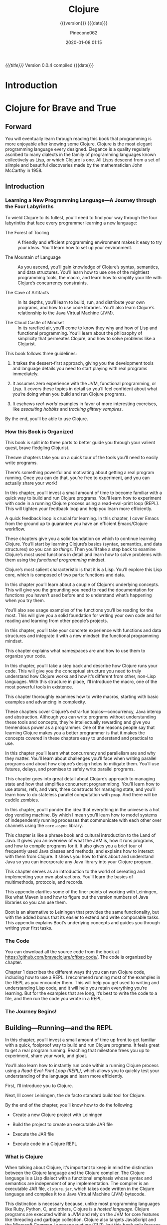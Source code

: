 # -*- mode:org; -*-

#+title:Clojure
#+subtitle:{{{version}}} {{{date}}}
#+author:Pinecone062
#+date:2020-01-08 01:15
#+macro:version Version 0.0.4

/{{{title}}}/ {{{version}}} compiled {{{date}}}

#+texinfo:@insertcopying


* Introduction
:PROPERTIES:
:unnumbered: t
:END:
* Clojure for Brave and True
:PROPERTIES:
:url: https://www.braveclojure.com
:author:   "Daniel Higginbotham"
:author-blog: http://flyingmachinestudios.com
:reviewer-blog: http://tailrecursion.com/~alan
:copyright: 2015
:publisher: "No Starch Press"
:isbn:     1-59327-591-9
:isbn-13:  978-1-59327-591-4
:END:

** Forward
#+cindex:John McCarthy
#+cindex:Lisp
You will eventually learn through reading this book that programming is more
enjoyable after knowing some Clojure.  Clojure is the most elegant programming
language every designed.  Elegance is a quality regularly ascribed to many
dialects in the family of programming languages known collectively as Lisp, or
which Clojure is one.   All Lisps descend from a set of siimple and beautiful
discoveries made by the mathematician John McCarthy in 1958.

** Introduction
:PROPERTIES:
:unnumbered: t
:END:

*** Learning a New Programming Language---A Journey through the Four Labyrinths
To wield Clojure to its fullest, you’ll need to find your way through the four
labyrinths that face every programmer learning a new language:

#+attr_texinfo: :indic b
- The Forest of Tooling ::

     A friendly and efficient programming environment makes it easy to try your
     ideas.  You’ll learn how to set up your environment.

- The Mountain of Language ::

     As you ascend, you’ll gain knowledge of Clojure’s syntax, semantics, and
     data structures.  You’ll learn how to use one of the mightiest programming
     tools, the macro, and learn how to simplify your life with Clojure’s
     concurrency constraints.

- The Cave of Artifacts ::

     In its depths, you’ll learn to build, run, and distribute your own
     programs, and how to use code libraries.  You’ll also learn Clojure’s
     relationship to the Java Virtual Machine (JVM).

- The Cloud Castle of Mindset ::

     In its rarefied air, you’ll come to know they why and how of Lisp and
     functional programming.  You’ll learn about the philosophy of simplicity
     that permeates Clojure, and how to solve problems like a Clojurist.


This book follows three guidelines:

1. It takes the dessert-first approach, giving you the development tools and
   language details you need to start playing with real programs immediately.

2. It assumes zero experience with the JVM, functional programming, or Lisp.
   It covers these topics in detail so you’ll feel confident about what you’re
   doing when you build and run Clojure programs.

3. It eschews /real-world/ examples in favor of more interesting exercises,
   like /assaulting hobbits/ and /tracking glittery vampires/.


By the end, you’ll be able to use Clojure.

*** How this Book is Organized

This book is split into three parts to better guide you through your valient
quest, brave fledgling Clojurist.

#+texinfo:@heading Part I---Environment Setup

Theswe chapters take you on a quick tour of the tools you’ll need to easily
write programs.

#+texinfo:@subheading Chapter 1---Building-Running-and the REPL

There’s something powerful and motivating about getting a real program
running.  Once you can do that, you’re free to experiment, and you can actually
share your work!

In this chapter, you’ll invest a small amount of time to become familiar with a
quick way to build and run Clojure programs.  You’ll learn how to experiment
with code in a running Clojure process using a read-eval-print loop (REPL).
This will tighten your feedback loop and help you learn more efficiently.

#+texinfo:@subheading How to use Emacs---an excellent Clojure Editor

A quick feedback loop is crucial for learning.  In this chapter, I cover Emacs
from the ground up to guarantee you have an efficient Emacs/Clojure workflow.

#+texinfo:@heading Part II---Language Fundamentals

These chapters give you a solid foundation on which to continue learning
Clojure.  You’ll start by learning Clojure’s basics (syntax, semantics, and
data structures) so you can /do things/.  Then you’ll take a step back to
examine Clojure’s most used functions in detail and learn how to solve problems
with them using the /functional programming/ mindset.

#+texinfo:@subheading Chapter 3---Do Things---a Clojure Crash Course

Clojure’s most salient characteristic is that it is a Lisp.  You’ll explore
this Lisp core, which is composed of two parts: functions and data.

#+texinfo:@subheading Chapter 4---Core Functions in Depth

In this chapter you’ll learn about a couple of Clojure’s underlying concepts.
This will give you the grounding you need to read the documentation for
functions you haven’t used before and to understand what’s happening when you
try them.

You’ll also see usage examples of the functions you’ll be reading for the
most.  This will give you a solid foundation for writing your own code and for
reading and learning from other people’s projects.

#+texinfo:@subheading Chapter 5---Functional Programming

In this chapter, you’ll take your concrete experience with functions and data
structures and integrate it with a new mindset: the functional programming
mindset.

#+texinfo:@subheading Chapter 6---Organizing your Project---A Librarian’s Tale

This chapter explains what namespaces are and how to use them to organize your
code.

#+texinfo:@subheading Chapter 7---Clojure Alchemy---Reading, Evaluation, and Macros

In this chapter, you’ll take a step back and describe how Clojure runs your
code.  This will give you the conceptual structure you need to truly understand
how Clojure works and how it’s different from other, non-Lisp languages.  With
this structure in place, I’ll introduce the macro, one of the most powerful
tools in existence.

#+texinfo:@subheading Writing Macros

This chapter thoroughly examines how to write macros, starting with basic
examples and advancing in complexity.

#+texinfo:@heading Part III---Advanced Topics

These chapters cover Clojure’s extra-fun topics---concurrency, Java interop and
abstraction.  Although you can write programs without understanding these tools
and concepts, they’re intellectually rewarding and give you tremendous power as
a programmer.  One of the reasons people say that learning Clojure makes you a
better programmer is that it makes the concepts covered in these chapters easy
to understand and practical to use.

#+texinfo:@subheading Chapter 9---The Sacred Art of Concurrent and Parallel Programming

In this chapter you’ll learn what concurrency and parallelism are and why they
matter.  You’ll learn about challenges you’ll face when writing parallel
programs and about how clojure’s design helps to mitigate them.  You’ll use
futures, delays, and promises to safely write parallel programs.

#+texinfo:@subheading Chapter 10---Clojure Metaphysics---Atoms, Refs, Vars, and Cuddle Zombies

This chapter goes into great detail about Clojure’s approach to managing state
and how that simplifies concurrent programmibng.  You’ll learn how to use
atoms, refs, and vars, three constructs for managing state, and you’ll learn
how to do stateless parallel computation with ~pmap~.  And there will be cuddle
zombies.

#+texinfo:@subheading Chapter 11---Mastering Concurrent Processes with ~core.async~

In this chapter, you’ll ponder the idea that everything in the univese is a hot
dog vending machine.  By which I mean you’ll learn how to model systems of
independently running processes that communicate with each other over channels
using the ~core.async~ library.

#+texinfo:@subheading Chapter 12---Working with the JVM

This chapter is like a phrase book and cultural introduction to the Land of
Java.  It gives you an overview of what the JVM is, how it runs programs, and
how to compile programs for it.  It also gives you a brief tour of frequently
used Java classes and methods, and explains how to interact with them from
Clojure.  It shows you how to think about and understand Java so you can
incorporate any Java library into your Clojure program.

#+texinfo:@subheading Chapter 13---Creating and Extending Abstractions with Multimethods, Protocols, and Records

This chapter serves as an introduction to the world of cereating and
implementing your own abstractions.  You’ll learn the basics of multimethods,
protocols, and records.

#+texinfo:@heading Appendix A---Building and Developing with Leiningen

This appendix clarifies some of the finer points of working with Leiningen,
like what Maven is and how to figure out the version numbers of Java libraries
so you can use them.

#+texinfo:@heading Appendix B---Boot, the Fancy Clojure Build Framework

Boot is an alternative to Leiningen that provides the same functionality, but
with the added bonus that its easier to extend and write composable tasks.
This appendix explains Boot’s underlying concepts and guides you through
writing your first tasks.

*** The Code

You can download all the source code from the book at
https://github.com/braveclojure/cftbat-code/.  The code is organized by
chapter.

Chapter 1 describes the different ways tht you can run Clojure code, including
how to use a REPL.  I recommend running most of the examples in the REPL as you
encounter them.  This will help you get used to writing and understanding Lisp
code, and it will help you retain everything you’re learning.  But for the
examples that are long, it’s best to write the code to a file, and then run the
code you wrote in a REPL.

*** The Journey Begins!

** Building---Running---and the REPL
:PROPERTIES:
:chapter:  1
:part:     I
:END:

In this chapter, you’ll invest a small amount of time up front to get familiar
with a quick, foolproof way to build and run Clojure programs.  It feels great
to get a real program running.  Reaching that milestone frees you up to
experiment, share your work, and gloat.

You’ll also learn how to instantly run code within a running Clojure process
using a /Read-Eval-Print Loop (REPL)/, which allows you to quickly test your
understanding of the language and learn more efficiently.

First, I’ll introduce you to Clojure.

Next, Ill cover Leiningen, the de facto standard build tool for Clojure.

By the end of the chapter, you’ll know how to do the following:

- Create a new Clojure project with Leiningen

- Build the project to create an executable JAR file

- Execute the JAR file

- Execute code in a Clojure REPL

*** What is Clojure

When talking about Clojure, it’s important to keep in mind the distinction
between the Clojure language and the Clojure compiler.  The Clojure language is
a Lisp dialect with a functional emphasis whose syntax and semantics are
independent of any implementation.   The compiler is an executable JAR file,
~clojure.jar~, which takes code written in the Clojure language and compiles it
to a Java Virtual Machine (JVM) bytecode.

This distinction is necessary because, unlike most programming languages like
Ruby, Python, C, and others, Clojure is a /hosted language/.  Clojure programs
are executed within a JVM and rely on the JVM for core features like threading
and garbage collection.  Clojure also targets JavaScript and the Microsoft
Common Language runtime (CLR), but this book only focuses on the JVM
implementation.

For now the main concepts you need to understand are these:

#+cindex:@code{clojure.jar}
- JVM processes execute Java bytecode

- Usually, the Java Compiler produces Java bytecode from Java source code

- JAR files are collections of Java bytecode

- Java programs are usually distributed as JAR files

- The Java program ~clojure.jar~ reads Clojure source code and produces Java
  bytecode

- That Java bytecode is then executed by the same JVM process already running
  ~clojure.jar~

*** Leiningen


#+cindex:Leiningen
Most Clojurists use Leiningen to build and manage their projects.  For now
we’ll focus on using it for four tasks:

1. Creating a new Clojure project

2. Running the Clojure project

3. Building the Clojure project

4. Using the REPL


Before continuing, make sure you have Java version 1.6 or later installed.  You
can check your version by running:

#+cindex:java version
#+begin_src sh :results output :exports both
java --version
#+end_src

#+RESULTS:
: java 11 2018-09-25
: Java(TM) SE Runtime Environment 18.9 (build 11+28)
: Java HotSpot(TM) 64-Bit Server VM 18.9 (build 11+28, mixed mode)

#+cindex:@code{clojure.jar}
Install Leiningen using the instructions on the Leiningen home page at
http://leiningen.org.  When you install Leiningen, it automatically downloads
the Clojure compiler, ~clojure.jar~.

**** Creating a New Clojure Project

Creating a new Clojure project is very simple.  A single Leiningen command
creates a project skeleton.  Later, you’ll learn how to do tasks like
incorporate Clojure libraries.

Create your first Clojure project by typing the following in your terminal:

#+begin_src sh
lein new app clojure-noob
#+end_src

#+RESULTS:

**** Running the Clojure Project

**** Building the Clojure Project

**** Using the REPL

*** Clojure Editors

*** Summary

** How to use Emacs
** Clojure Crash Course
** Core Functions in Depth
** Functional Programming
** Organizing Your Project
** Reading Evaluation and Macros
** Writing Macros
** Concurrent and Parallel Programming
** Atoms---Refs---Vars---Cuddle Zombies
** Mastering Concurrent Processes with core.async
** Working with the JVM
** Creating and Extending Abstractions with Multimethods-Protocols-and Records
** Building and Developing with Leiningen
** Boot---Clojure Build Framework
** Farewell

* Build Tools
:PROPERTIES:
:appendix: t
:END:
** Makefile
:PROPERTIES:
:appendix: t
:END:
#+name:Makefile
#+header: :tangle Makefile
#+header: :noweb tangle
#+begin_src makefile
  ### PROGRAM
  PROG   = <<get-org-filename()>>
  DIR    = <<get-org-lc-filename()>>
  VERS   = <<get-file-version()>>
  S3VERS = <<get-s3-version()>>

  ### TOOLS
  TOOLS = tools
  CMPRPL = $(TOOLS)/cmprpl

  ### TEXINFO
  ORG   = $(PROG).org
  TEXI  = $(PROG).texi
  INFO  = $(PROG).info
  PDF   = $(PROG).pdf
  HTML  = $(DIR)/index.html

  ### HTML DIR
  OLDDIR= $(DIR)-old
  INDEX = index.html

  ### AWS
  HOME = s3://$(AWS_BUCKET)
  AWS  = aws2
  S3   = $(AWS) s3
  SRC  = $(DIR)/

  DST_OLD = $(HOME)/$(DIR)-$(S3VERS)
  DST_NEW = $(HOME)/$(DIR)-$(VERS)
  EXCL_INCL = --exclude "*" --include "*.html"
  GRANTS = --grants read=uri=http://acs.amazonaws.com/groups/global/AllUsers
  REGION = --region us-west-2
  S3SYNC = $(S3) sync $(EXCL_INCL) $(SRC) $(DST_OLD) $(REGION) $(GRANTS)
  S3MOVE = $(S3) mv --recursive $(DST_OLD) $(DST_NEW) $(REGION) $(GRANTS)

  default: texi info html pdf

  PHONY: default all texi info html pdf open-org open-texi open-html \
	   open-pdf clean clean-dist help sync

  show-version:
	  @echo EMACSLOADPATH $(EMACSLOADPATH)
	  @echo AWS_BUCKET $(AWS_BUCKET)
	  @echo PROG $(PROG)
	  @echo VERS $(VERS)
	  @echo S3VERS $(S3VERS)
	  @echo DIR $(DIR)
	  @echo OLDDIR $(OLDDIR)
	  @echo SRC $(SRC)
	  @echo DST_OLD $(DST_OLD)
	  @echo DST_NEW $(DST_NEW)

  open-org: $(ORG)
	  emacsclient $(ORG) &
  $(ORG):
	  @echo 'DISASTER HAS BEFALLEN YOU AS THERE IS NO $(ORG) FILE!!!'
	  exit 1

  texi: $(TEXI)
  $(TEXI): $(ORG)
	  emacs --batch --eval '\
	  (progn \
	    (require '\''org) \
	    (require '\''ob) \
	    (require '\''ox-texinfo) \
	    (require '\''ob-shell) \
	    (setq org-confirm-babel-evaluate nil) \
	    (find-file "$(ORG)") \
	    (org-export-to-file '\''texinfo "$(TEXI)"))'

  open-texi: texi
	  emacsclient $(TEXI) &

  info: $(INFO)
  $(INFO): $(TEXI)
	  makeinfo $(TEXI)

  html: $(HTML)
  $(HTML): $(TEXI)
	  makeinfo --html $(TEXI)
	  $(CMPRPL) $(DIR) $(OLDDIR)
  open-html: html
	  open $(HTML)

  pdf: $(PDF)
  $(PDF): $(TEXI)
	  pdftexi2dvi --quiet --build=clean $(TEXI)
  open-pdf: pdf
	  open $(PDF)

  sync: $(HTML)
	  $(S3SYNC)
	  [[ $(VERS) != $(S3VERS) ]] && $(S3MOVE) || :

  clean:
	  -rm *~

  clean-dist: clean
	  -rm -rf *.{texi*,info*,html*,pdf*} $(DIR) $(TOOLS)

  help:
	  @echo '"make default" makes the .texi file \
	  the html files, and opens the index.html file'
	  @echo

	  @echo '"make all" makes the .texi, .info, .pdf, and html distribution'
	  @echo '"make sync" syncs the html files in the AWS S3 bucket HOME; \
	  You must have your AWS credentials installed in ~/.aws/credentials'
	  @echo

	  @echo '"make texi" makes the .texi file'
	  @echo '"make info" makes the .info file'
	  @echo '"make html" makes the html distribution in a subdirectory'
	  @echo '"make pdf" makes the .pdf file'
	  @echo

	  @echo '"make open-org" opens the ORG program using emacsclient for editing'
	  @echo '"make open-texi" opens the .texi file using emacsclient for review'
	  @echo '"make open-html" opens the distribution index.html file \
	  in the default web browser'
	  @echo '"make open-pdf" opens the .pdf file'
	  @echo

	  @echo '"make clean" removes the .texi, .info, and backup files ("*~")'
	  @echo '"make clean-dist" cleans, removes the html distribution, \
	  and removes the build directory'

#+end_src
** Get Org Filename
This program simply uses the name of the buffer to obtain the name of the
filename to add to the Makefile.

#+caption:Get Org Filename program
#+name:get-org-filename
#+begin_src emacs-lisp :eval yes
(file-name-base)
#+end_src

** Get Org Lowercase Filename
This program simply downcases the buffer filename to use as a directory name
for the HTML output.

#+caption:Get Org Lowercase Filename program
#+name:get-org-lc-filename
#+begin_src emacs-lisp :eval yes
(downcase (file-name-base))
#+end_src

** Get File Version
This program scans the current buffer for the version number and places it into
the Makefile.

#+caption:Get File Version program
#+name:get-file-version
#+begin_src emacs-lisp :eval yes
  (save-excursion
    (goto-char (point-min))
    (re-search-forward "^#\\+macro:version Version \\(\\(?:[[:digit:]]+\\.?\\)\\{3\\}\\)")
    (concat "v" (match-string-no-properties 1) "/"))
#+end_src

** Get S3 Version
:PROPERTIES:
:dependency: ">= bash v4"
:END:
This program obtains the version number of the code currently uploaded to the
S3 bucket by obtaining a directly listing of top-level directories, which are
in the form ~PRE <dir>-v#.#.#/~, and performs a regular expression search with
a parenthesized match on the version numbers.  The program will exit with an
error if there is no match, but will return the version number as a string if
there is a match.

Note that the regular expression matching requires at least Bash version 4 or
above.

#+caption:Get S3 Version
#+name:get-s3-version
#+header: :var dir=get-org-lc-filename()
#+header: :var file_version=get-file-version()
#+begin_src sh :eval yes
  [[ ${file_version} = v0.0.0/ ]] && { echo "nil"; exit 0; }
  re=${dir}'-(v[[:digit:]]+\.[[:digit:]]+\.[[:digit:]]+)'
  verpre=$(aws2 s3 ls s3://pinecone-forest.com/) ### TODO
  [[ $verpre =~ $re ]] && : || { printf "${RED} ERROR get-s3-version: no match${CLEAR}"; exit 1; }
  ver=${BASH_REMATCH[1]}
  echo "${ver}"
#+end_src

** Compare Replace

#+begin_comment
The following source code tangles all files during an export operation.  This
is to make sure the ~cmprpl~ source code exists in the ~tools/~ directory
before running the Makefile target =html=, as this directory is deleted upon a
~make clean-dist~.  It also makes sure there is a Makefile on an initial
export, although the Makefile is never thereafter deleted.  The following code
is not exported.
#+end_comment

#+name:tangle-org-file
#+header: :exports results :eval yes :results silent
#+begin_src emacs-lisp
(org-babel-tangle-file (buffer-file-name))
#+end_src

The ~cmprpl~ source code attempts to resolve the issue of identical exported
code having different time stamps, thus defeating the benefit provided by the
~aws2 s3 sync~ command uploading only changed files.

This program makes sure that a generated HTML directory exists: $NEWDIR.  If it
doesn’t, then it is in an improper state and the program stops with an error
message.

The program then checks if an old directory exists, $OLDDIR.  If one doesn’t,
then one is created by copying the current new directory.  This provides a
baseline for comparisons going forward.

The program then loops through all of the files in the new directory and copies
any that do not exist in the old directory.  Now both directories should be in
sync.

It is important to retain the $OLDDIR for as long as possible to reap the most
benefits from the AWS S3 ~sync~ command.

#+caption:Compare Replace program
#+name:cmprpl
#+header: :mkdirp t
#+header: :shebang "#!/usr/bin/env bash"
#+begin_src sh :tangle tools/cmprpl
  [[ $# -eq 2 ]] || { echo "ERROR: Incorrect command line arguments"; exit 1; }
  NEWDIR=$1
  OLDDIR=$2

  [[ -d $NEWDIR ]] || { echo "ERROR: $NEWDIR does not exist"; exit 1; }
  [[ -d $OLDDIR ]] || { echo "CREATING: $OLDDIR does not exist"; cp -a $NEWDIR $OLDDIR; exit 0; }

  for oldfile in $OLDDIR/*
  do
      newfile=$NEWDIR/$(basename $oldfile)
      if [[ -e $newfile ]]
      then
	      if cmp -s $newfile $oldfile
	      then
	          printf "${GREEN}copying OLD to NEW${CLEAR}: "
	          cp -vp $oldfile $newfile
	      else
	          printf "${MAGENTA}copying NEW to OLD${CLEAR}: "
	          cp -vp $newfile $oldfile
	      fi
      else
	      printf "${RED}removing OLD:${CLEAR} "
	      rm -v $oldfile
      fi
  done

  for newfile in $NEWDIR/*
  do
      oldfile=$OLDDIR/$(basename $newfile)
      [[ -e $oldfile ]] || { printf "${BLUE}copying NEW to OLD${CLEAR}: "
			     cp -vp $newfile $oldfile; }
  done
#+end_src


* List of Programs
:PROPERTIES:
:appendix: t
:END:
#+texinfo:@listoffloats Listing

* List of Examples
:PROPERTIES:
:appendix: t
:END:
#+texinfo:@listoffloats Example

* Copying
:PROPERTIES:
:copying:  t
:END:

Copyright \copy 2020 by {{{author}}}

* Concept Index
:PROPERTIES:
:unnumbered: t
:index:    cp
:END:

* Program Index
:PROPERTIES:
:index:    pg
:unnumbered: t
:END:

* Function Index
:PROPERTIES:
:index:    fn
:unnumbered: t
:END:

* Variable Index
:PROPERTIES:
:index:    vr
:unnumbered: t
:END:


* Footnotes


* Export Configurations                                            :noexport:
#+texinfo_filename:clojure.info
#+texinfo_class: info
#+texinfo_header:
#+texinfo_post_header:
#+texinfo_dir_category:Programming Languages
#+texinfo_dir_title:Clojure
#+texinfo_dir_desc:All about the elegant language of Clojure
#+texinfo_printed_title:All About Clojure


* Local Variables                                                  :noexport:
# Local Variables:
# fill-column: 79
# indent-tabs-mode: t
# time-stamp-pattern: "8/^\\#\\+date:%:y-%02m-%02d %02H:%02M$"
# eval: (electric-quote-local-mode t)
# End:
